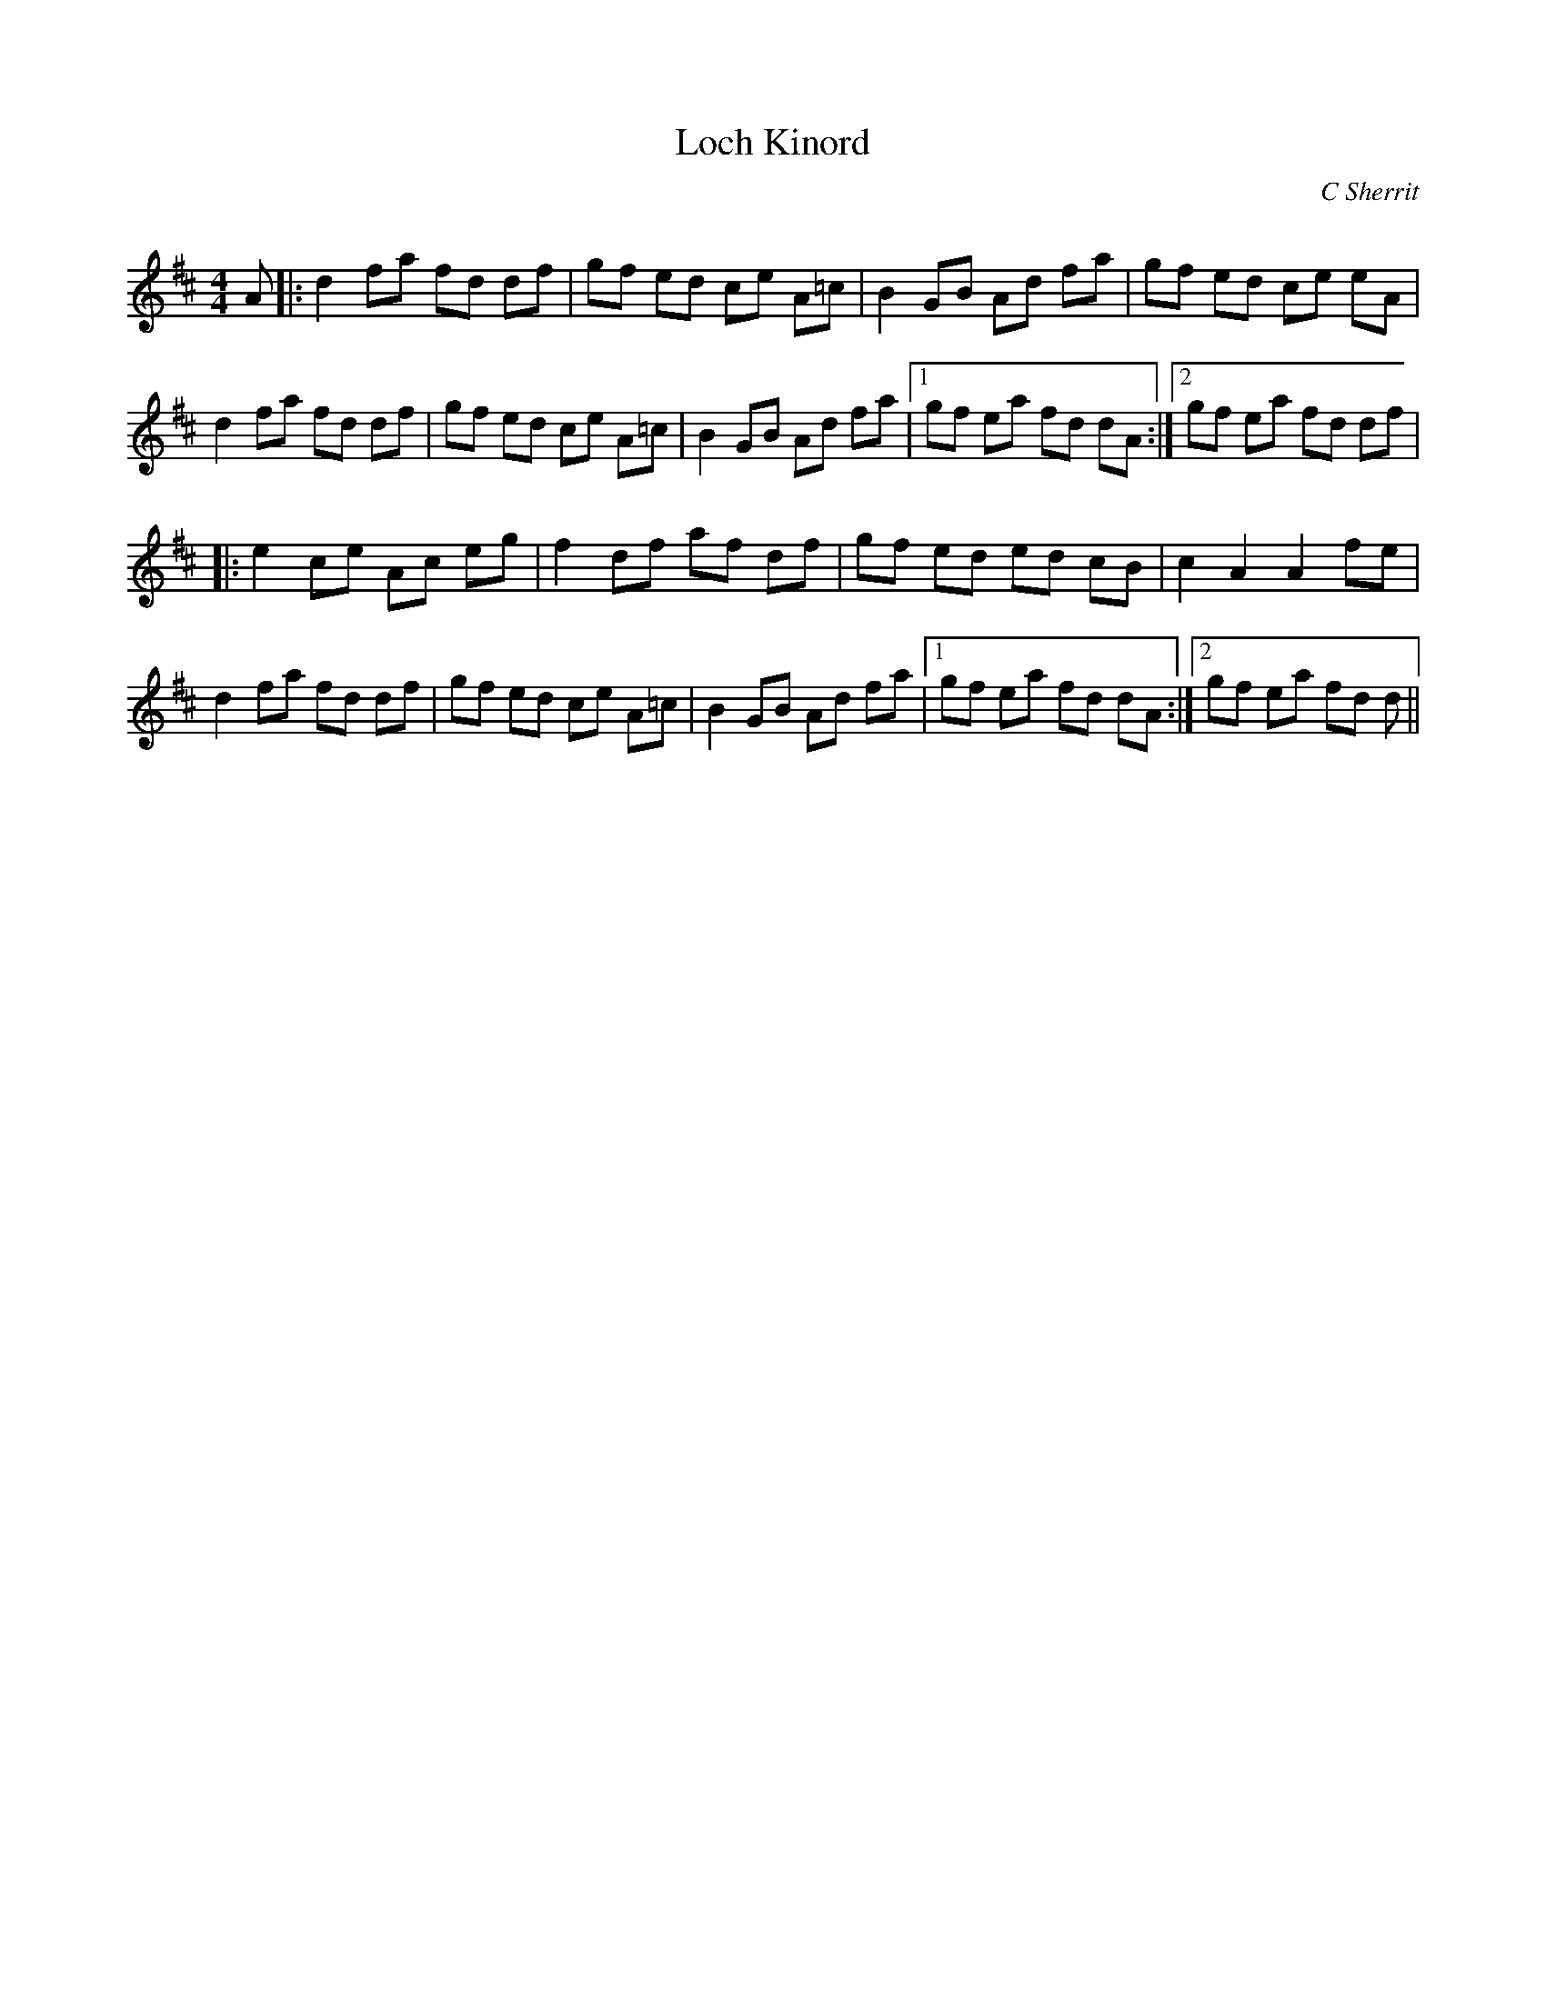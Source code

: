 X:1
T: Loch Kinord
C:C Sherrit
R:Reel
Q: 232
K:D
M:4/4
L:1/8
A|:d2 fa fd df|gf ed ce A=c|B2 GB Ad fa|gf ed ce eA|
d2 fa fd df|gf ed ce A=c|B2 GB Ad fa|1gf ea fd dA:|2gf ea fd df|
|:e2 ce Ac eg|f2 df af df|gf ed ed cB|c2 A2 A2 fe|
d2 fa fd df|gf ed ce A=c|B2 GB Ad fa|1gf ea fd dA:|2gf ea fd d||
